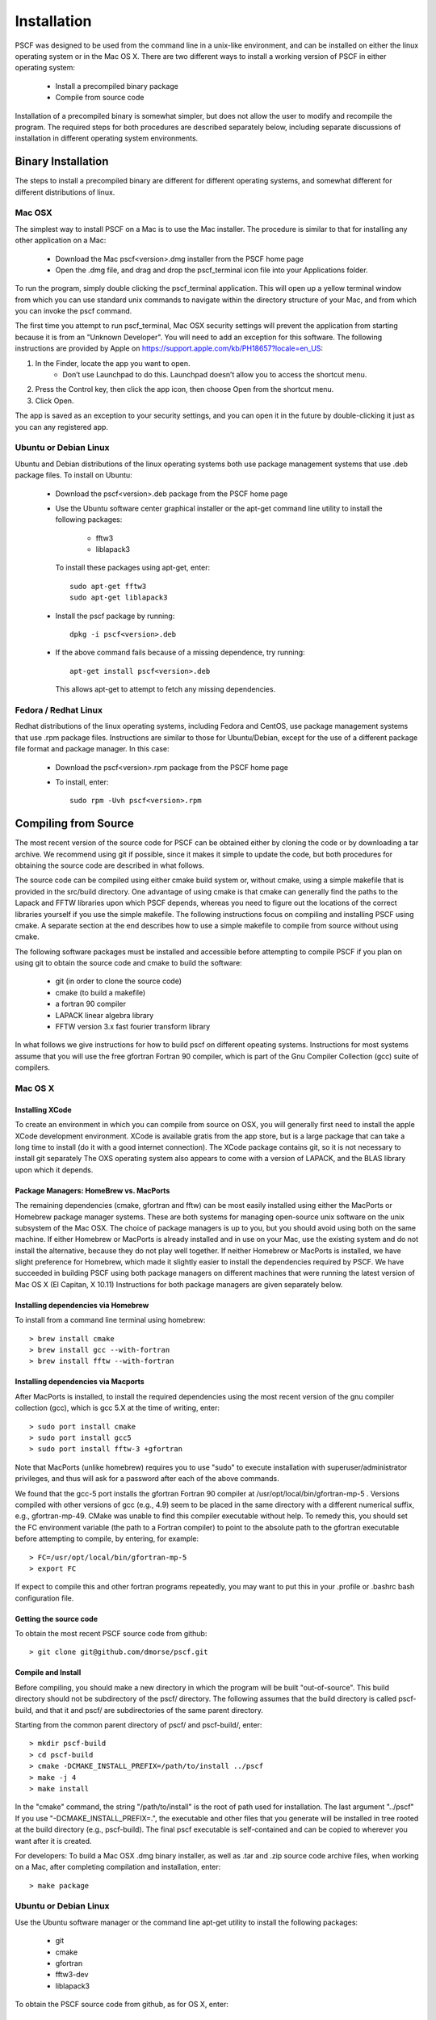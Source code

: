 .. _install-page:

************
Installation
************

PSCF was designed to be used from the command line in a unix-like environment, 
and can be installed on either the linux operating system or in the Mac OS X.
There are two different ways to install a working version of PSCF in either 
operating system:

   * Install a precompiled binary package
   * Compile from source code

Installation of a precompiled binary is somewhat simpler, but does not allow
the user to modify and recompile the program. The required steps for both
procedures are described separately below, including separate discussions of
installation in different operating system environments.

Binary Installation
===================

The steps to install a precompiled binary are different for different operating
systems, and somewhat different for different distributions of linux. 

Mac OSX
-------

The simplest way to install PSCF on a Mac is to use the Mac installer. The 
procedure is similar to that for installing any other application on a Mac:

  * Download the Mac pscf<version>.dmg installer from the PSCF home page

  * Open the .dmg file, and drag and drop the pscf_terminal icon file 
    into your Applications folder.

To run the program, simply double clicking the pscf_terminal application.
This will open up a yellow terminal window from which you can use standard 
unix commands to navigate within the directory structure of your Mac, and 
from which you can invoke the pscf command.

The first time you attempt to run pscf_terminal, Mac OSX security settings 
will prevent the application from starting because it is from an "Unknown
Developer". You will need to add an exception for this software. The 
following instructions are provided by Apple on
https://support.apple.com/kb/PH18657?locale=en_US: 

1. In the Finder, locate the app you want to open.
    - Don’t use Launchpad to do this. Launchpad doesn’t allow you to 
      access the shortcut menu.

2. Press the Control key, then click the app icon, then choose Open from 
   the shortcut menu.

3. Click Open.

The app is saved as an exception to your security settings, and you can 
open it in the future by double-clicking it just as you can any registered 
app.

Ubuntu or Debian Linux
----------------------

Ubuntu and Debian distributions of the linux operating systems both use 
package management systems that use .deb package files.  To install on 
Ubuntu:

  * Download the pscf<version>.deb package from the PSCF home page

  * Use the Ubuntu software center graphical installer or the apt-get
    command line utility to install the following packages:
   
        - fftw3
        - liblapack3

    To install these packages using apt-get, enter::

        sudo apt-get fftw3
        sudo apt-get liblapack3

  * Install the pscf package by running::

        dpkg -i pscf<version>.deb

  * If the above command fails because of a missing dependence, try 
    running::

        apt-get install pscf<version>.deb

    This allows apt-get to attempt to fetch any missing dependencies.


Fedora / Redhat Linux
---------------------

Redhat distributions of the linux operating systems, including Fedora 
and CentOS, use package management systems that use .rpm package files. 
Instructions are similar to those for Ubuntu/Debian, except for the use 
of a different package file format and package manager. In this case:

  * Download the pscf<version>.rpm package from the PSCF home page

  * To install, enter::

        sudo rpm -Uvh pscf<version>.rpm

Compiling from Source
=====================

The most recent version of the source code for PSCF can be obtained either by
cloning the code or by downloading a tar archive. We recommend using git if
possible, since it makes it simple to update the code, but both procedures 
for obtaining the source code are described in what follows.

The source code can be compiled using either cmake build system or, without
cmake, using a simple makefile that is provided in the src/build directory. 
One advantage of using cmake is that cmake can generally find the paths to
the Lapack and FFTW libraries upon which PSCF depends, whereas you need to
figure out the locations of the correct libraries yourself if you use the
simple makefile. The following instructions focus on compiling and installing
PSCF using cmake. A separate section at the end describes how to use a simple
makefile to compile from source without using cmake.

The following software packages must be installed and accessible before 
attempting to compile PSCF if you plan on using git to obtain the source
code and cmake to build the software:

   * git (in order to clone the source code)
   * cmake (to build a makefile)
   * a fortran 90 compiler 
   * LAPACK linear algebra library
   * FFTW version 3.x fast fourier transform library

In what follows we give instructions for how to build pscf on different
opeating systems. Instructions for most systems assume that you will use 
the free gfortran Fortran 90 compiler, which is part of the Gnu Compiler 
Collection (gcc) suite of compilers. 

Mac OS X
--------

Installing XCode
^^^^^^^^^^^^^^^^

To create an environment in which you can compile from source on OSX, you 
will generally first need to install the apple XCode development environment.
XCode is available gratis from the app store, but is a large package that can
take a long time to install (do it with a good internet connection).  The 
XCode package contains git, so it is not necessary to install git separately
The OXS operating system also appears to come with a version of LAPACK, and 
the BLAS library upon which it depends.

Package Managers: HomeBrew vs. MacPorts
^^^^^^^^^^^^^^^^^^^^^^^^^^^^^^^^^^^^^^^

The remaining dependencies (cmake, gfortran and fftw) can be most easily 
installed using either the MacPorts or Homebrew package manager systems.  
These are both systems for managing open-source unix software on the unix 
subsystem of the Mac OSX.  The choice of package managers is up to you, 
but you should avoid using both on the same machine.  If either Homebrew 
or MacPorts is already installed and in use on your Mac, use the existing 
system and do not install the alternative, because they do not play well 
together.  If neither Homebrew or MacPorts is installed, we have slight 
preference for Homebrew, which made it slightly easier to install the
dependencies required by PSCF. We have succeeded in building PSCF using 
both package managers on different machines that were running the latest
version of Mac OS X (El Capitan, X 10.11) Instructions for both package
managers are given separately below.

Installing dependencies via Homebrew
^^^^^^^^^^^^^^^^^^^^^^^^^^^^^^^^^^^^

To install from a command line terminal using homebrew::

   > brew install cmake
   > brew install gcc --with-fortran
   > brew install fftw --with-fortran

Installing dependencies via Macports
^^^^^^^^^^^^^^^^^^^^^^^^^^^^^^^^^^^^

After MacPorts is installed, to install the required dependencies 
using the most recent version of the gnu compiler collection (gcc), 
which is gcc 5.X at the time of writing, enter::

   > sudo port install cmake
   > sudo port install gcc5
   > sudo port install fftw-3 +gfortran

Note that MacPorts (unlike homebrew) requires you to use "sudo"
to execute installation with superuser/administrator privileges, 
and thus will ask for a password after each of the above commands.

We found that the gcc-5 port installs the gfortran Fortran 90 
compiler at /usr/opt/local/bin/gfortran-mp-5 . Versions compiled 
with other versions of gcc (e.g., 4.9) seem to be placed in the 
same directory with a different numerical suffix, e.g., 
gfortran-mp-49.  CMake was unable to find this compiler 
executable without help.  To remedy this, you should set the 
FC environment variable (the path to a Fortran compiler) to 
point to the absolute path to the gfortran executable before
attempting to compile, by entering, for example::

   > FC=/usr/opt/local/bin/gfortran-mp-5
   > export FC

If expect to compile this and other fortran programs repeatedly, 
you may want to put this in your .profile or .bashrc bash 
configuration file.

Getting the source code
^^^^^^^^^^^^^^^^^^^^^^^

To obtain the most recent PSCF source code from github::

   > git clone git@github.com/dmorse/pscf.git

Compile and Install
^^^^^^^^^^^^^^^^^^^
Before compiling, you should make a new directory in which 
the program will be built "out-of-source". This build directory
should not be subdirectory of the pscf/ directory. The following 
assumes that the build directory is called pscf-build, and that 
it and pscf/ are subdirectories of the same parent directory.

Starting from the common parent directory of pscf/ and pscf-build/,
enter::

   > mkdir pscf-build
   > cd pscf-build
   > cmake -DCMAKE_INSTALL_PREFIX=/path/to/install ../pscf
   > make -j 4
   > make install 

In the "cmake" command, the string "/path/to/install" is the root 
of path used for installation. 
The last argument "../pscf" If you 
use "-DCMAKE_INSTALL_PREFIX=.", the executable and other
files that you generate will be installed in tree rooted
at the build directory (e.g., pscf-build). The final
pscf executable is self-contained and can be copied to 
wherever you want after it is created.

For developers: To build a Mac OSX .dmg binary installer,
as well as .tar and .zip source code archive files, when
working on a Mac, after completing compilation and 
installation, enter::

   > make package

Ubuntu or Debian Linux
----------------------

Use the Ubuntu software manager or the command line apt-get 
utility to install the following packages:

   * git
   * cmake
   * gfortran
   * fftw3-dev
   * liblapack3

To obtain the PSCF source code from github, as for OS X, enter::

   > git clone git@github.com/dmorse/pscf.git

The steps to compile and install are also the same as for Mac OSX::

   > mkdir pscf-build
   > cd pscf-build 
   > cmake -DCMAKE_INSTALL_PREFIX=/path/to/install ../pscf
   > make -j 4
   > make install 

On linux, an executable file will be installed in the bin directory of the
directory "/path/to/install" that is passed to cmake.  The executable is 
movable, so you can place the executable in the build directory by entering

   > cmake -DCMAKE_INSTALL_PREFIX=.  ../pscf

(where the "." after the = sign represents the current directory), and then 
move the file to wherever you want. 

Wherever you install the executable file, you will need to make sure that 
directory containing the executable (or a symlink to the executable) is 
in the bash PATH variable, so that the operating system can find the 
executable when it is invoked by name.

Developers: To build .deb package for installation of binary executables 
on other Ubuntu and debian systems, as well as .tar and .zip source code 
archives, after installing on your machine, simply enter::

   > make package

To check the .deb file for semi-detailed information::

    # This extracts multiple files
    ar -vx pscf-1.0.0-Linux.deb
    # See the files that would be installed
    tar tvfz data.tar.gz 

Fedora / Redhat Linux
---------------------

Instructions for Fedora are similar to those for Ubuntu, except that one 
should use the native yum command line package manager or the Fedora 
graphical software manager to install dependencies. The required Fedora 
packages are:

   * cmake
   * gcc-gfortran
   * lapack-devel
   * fftw-devel

To install these packages from the command line, enter::

   > sudo yum install cmake
   > sudo yum install gcc-gfortran
   > sudo yum install lapack-devel
   > sudo yum install fftw-devel

Instructions for obtaining source code, compiling and installing are the same 
as for Max OSX and Ubuntu.

Developers: On a Fedora machine, you can build a .rpm package and .tar 
and .zip archives by entering::

   > make package

from within the build directory.

To check the RPM for detailed information (Metadata, Dependencies, and 
File Contents), enter::

   > rpm --info -qpR -qlvp pscf-1.0.0-Linux.rpm 

Linux Modules and Intel Compiler
--------------------------------

The following instructions describe how to build PSCF in a user directory 
at the Minnesota Computer Institute (MSI) Mesabi computer, using linux 
modules and the Intel compiler.  Similar instructions should apply to 
other large supercomputer clusters that use linux modules.

To load the required modules, enter::

   > module load cmake
   > module load intel mkl
   > module load fftw

The remaining instruction for how to obtain and compile the source code 
are generally similar to thos given for OSX or Linux. The only difference 
is that, to use the Intel compiler, one must tell cmake to use the Intel 
compiler by adding the option "-DUSE_INTEL=1" to the cmake command. The 
required command is thus::

   > cmake -DUSE_INTEL=1 -DCMAKE_INSTALL_PREFIX=/path/to/install ../pscf

Compiling via make, without cmake
---------------------------------

It is also possible to compile using a Makefile in the src/build directory. 
This does an "in source" build, in which all of the files generated during 
compilation are placed in the pscf/src/build/ directory. The instructions 
for doing this are the same on any unix-like operating system. The main 
difference among different unix environments is the locations of the 
required libraries. 

To compile the code in this way, you should:

   * cd to the pscf/src/build directory
   * Examine and edit the Makefile (as discussed below)
   * Enter 'make pscf' from within src/build.

These steps are described in more detail below

Customize the Makefile:
^^^^^^^^^^^^^^^^^^^^^^

In Makefile in the src/build directory, you will need to set values for a 
set of macro variables to values appropriate to your system. Makefile 
variables you may need to reset are:
 
==========  ===============================================
 SCF        root of scf directory tree.
 SRC        source file directory. Default: $(SCF)/src
 BIN        directory to which executable should be written
 EXE        name of executable file
 F90        path to executable for Fortran 90 compiler
 FAST       compiler options for high optimization
 NOPT       compiler options for no optimization
 LAPACKLIB  directory with Lapack libraries
 FFTWLIB    directory with FFTW library
==========  ===============================================

The makefile contains values appropriate for a number of different common 
environments, most of which are commented out. Make sure you give only one
definition for each variable, and that you comment out any definitions you 
are not using.

Compile and Link
^^^^^^^^^^^^^^^^

To compile and link, from the src/build directory, issue the
command::

   > make pscf

This should fill the src/build directory with .o and .mod files, and 
create an executable $(BIN)/$(EXE). By default, this will create a program 
named pscf in the pscf/bin directory. The executable file can be relocated 
to somewhere else if you desire.

To invoke the program, you will either need to:

   * Invoke the program using an absolute path name

   * Add the directory containing your executable to your command search
     PATH variable. To do so, enter:

         PATH=$PATH:~$(SCF)/bin
         export path

     where $(SCF) should be replaced by the actual absolute path to the
     pscf/ directory. You may want to add this to your .bashrc or .profile 
     file so that this directory is added to your path when automatically 
     when you log in.

   * Move pscf to a directory such as /usr/local/bin that is already in 
     your $PATH. 

Cleaning Up
^^^^^^^^^^^
	
To remove all of the .o amd .mod files from the src/build directory, as 
well as any editor buffer files with a ~ suffix from src tree, enter::

   > make clean

